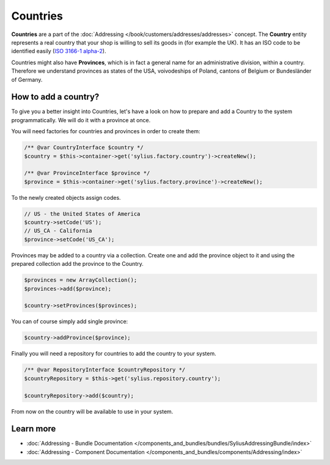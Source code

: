 .. index::
   single: Countries

Countries
=========

**Countries** are a part of the :doc:`Addressing </book/customers/addresses/addresses>` concept.
The **Country** entity represents a real country that your shop is willing to sell its goods in (for example the UK).
It has an ISO code to be identified easily (`ISO 3166-1 alpha-2 <http://www.iso.org/iso/country_codes>`_).

Countries might also have **Provinces**, which is in fact a general name for an administrative division, within a country.
Therefore we understand provinces as states of the USA, voivodeships of Poland, cantons of Belgium or Bundesländer of Germany.

How to add a country?
---------------------

To give you a better insight into Countries, let's have a look on how to prepare and add a Country to the system programmatically.
We will do it with a province at once.

You will need factories for countries and provinces in order to create them:

.. code-block:: php

    /** @var CountryInterface $country */
    $country = $this->container->get('sylius.factory.country')->createNew();

    /** @var ProvinceInterface $province */
    $province = $this->container->get('sylius.factory.province')->createNew();

To the newly created objects assign codes.

.. code-block:: php

    // US - the United States of America
    $country->setCode('US');
    // US_CA - California
    $province->setCode('US_CA');

Provinces may be added to a country via a collection. Create one and add the province object to it
and using the prepared collection add the province to the Country.

.. code-block:: php

    $provinces = new ArrayCollection();
    $provinces->add($province);

    $country->setProvinces($provinces);

You can of course simply add single province:

.. code-block:: php

    $country->addProvince($province);

Finally you will need a repository for countries to add the country to your system.

.. code-block:: php

    /** @var RepositoryInterface $countryRepository */
    $countryRepository = $this->get('sylius.repository.country');

    $countryRepository->add($country);

From now on the country will be available to use in your system.

Learn more
----------

* :doc:`Addressing - Bundle Documentation </components_and_bundles/bundles/SyliusAddressingBundle/index>`
* :doc:`Addressing - Component Documentation </components_and_bundles/components/Addressing/index>`
